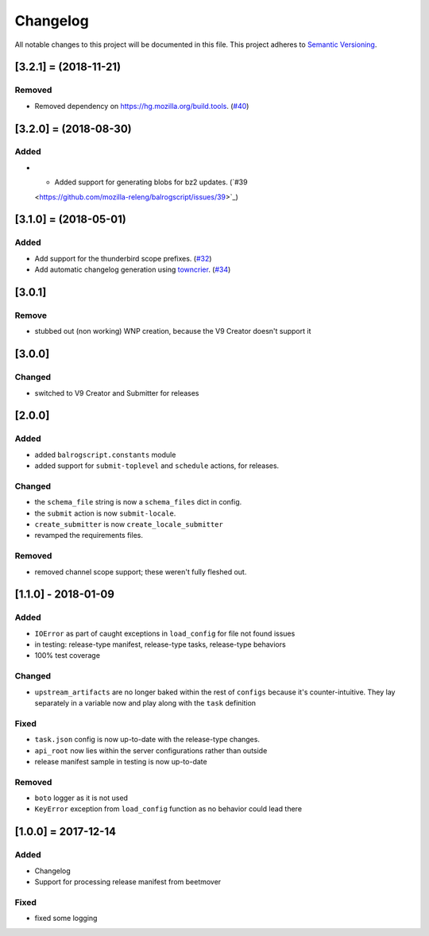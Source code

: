 Changelog
=========

All notable changes to this project will be documented in this file.
This project adheres to `Semantic Versioning <http://semver.org/>`__.

.. towncrier release notes start

[3.2.1] = (2018-11-21)
----------------------

Removed
~~~~~~~

- Removed dependency on https://hg.mozilla.org/build.tools. (`#40
  <https://github.com/mozilla-releng/balrogscript/issues/40>`_)


[3.2.0] = (2018-08-30)
----------------------

Added
~~~~~

- - Added support for generating blobs for bz2 updates. (`#39
  <https://github.com/mozilla-releng/balrogscript/issues/39>`_)


[3.1.0] = (2018-05-01)
----------------------

Added
~~~~~

- Add support for the thunderbird scope prefixes. (`#32
  <https://github.com/mozilla-releng/balrogscript/issues/32>`_)
- Add automatic changelog generation using
  `towncrier <https://github.com/hawkowl/towncrier/>`_. (`#34
  <https://github.com/mozilla-releng/balrogscript/issues/34>`_)


[3.0.1]
-------

Remove
~~~~~~

-  stubbed out (non working) WNP creation, because the V9 Creator
   doesn't support it

[3.0.0]
-------

Changed
~~~~~~~

-  switched to V9 Creator and Submitter for releases

[2.0.0]
-------

Added
~~~~~

-  added ``balrogscript.constants`` module
-  added support for ``submit-toplevel`` and ``schedule`` actions, for
   releases.

Changed
~~~~~~~

-  the ``schema_file`` string is now a ``schema_files`` dict in config.
-  the ``submit`` action is now ``submit-locale``.
-  ``create_submitter`` is now ``create_locale_submitter``
-  revamped the requirements files.

Removed
~~~~~~~

-  removed channel scope support; these weren't fully fleshed out.

[1.1.0] - 2018-01-09
--------------------

Added
~~~~~

-  ``IOError`` as part of caught exceptions in ``load_config`` for file
   not found issues
-  in testing: release-type manifest, release-type tasks, release-type
   behaviors
-  100% test coverage

Changed
~~~~~~~

-  ``upstream_artifacts`` are no longer baked within the rest of
   ``configs`` because it's counter-intuitive. They lay separately in a
   variable now and play along with the ``task`` definition

Fixed
~~~~~

-  ``task.json`` config is now up-to-date with the release-type changes.
-  ``api_root`` now lies within the server configurations rather than
   outside
-  release manifest sample in testing is now up-to-date

Removed
~~~~~~~

-  ``boto`` logger as it is not used
-  ``KeyError`` exception from ``load_config`` function as no behavior
   could lead there

[1.0.0] = 2017-12-14
--------------------

Added
~~~~~

-  Changelog
-  Support for processing release manifest from beetmover

Fixed
~~~~~

-  fixed some logging
